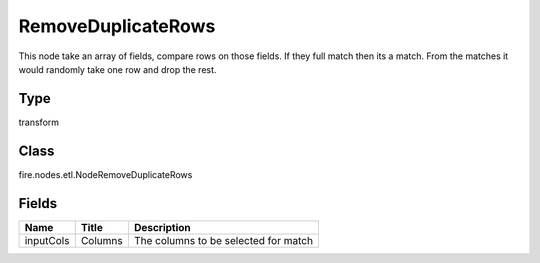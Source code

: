 
RemoveDuplicateRows
========== 

This node take an array of fields, compare rows on those fields. If they full match then its a match. From the matches it would randomly take one row and drop the rest.

Type
---------- 

transform

Class
---------- 

fire.nodes.etl.NodeRemoveDuplicateRows

Fields
---------- 

+-----------+---------+--------------------------------------+
| Name      | Title   | Description                          |
+===========+=========+======================================+
| inputCols | Columns | The columns to be selected for match |
+-----------+---------+--------------------------------------+